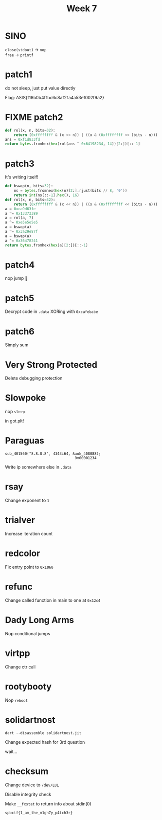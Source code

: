 #+title: Week 7

* SINO
=close(stdout)= \rightarrow =nop= \\
=free= \rightarrow =printf=
* patch1

do not sleep, just put value directly

Flag: ASIS{f18b0b4f1bc6c8af21a4a53ef002f9a2}

* FIXME patch2
#+begin_src python
def rol(x, n, bits=32):
    return (0xffffffff & (x << n)) | ((x & (0xffffffff << (bits - n))) >> (bits - n))
ans = 0xf1d833fd
return bytes.fromhex(hex(rol(ans ^ 0x64198234, 14))[2:])[::-1]
#+end_src

#+RESULTS:
: b'perl'

* patch3
It's writing itself!

#+begin_src python
def bswap(n, bits=32):
    ns = bytes.fromhex(hex(n)[2:].rjust(bits // 8, '0'))
    return int(ns[::-1].hex(), 16)
def rol(x, n, bits=32):
    return (0xffffffff & (x << n)) | ((x & (0xffffffff << (bits - n))) >> (bits - n))
a = 0xca9d63fe
a ^= 0x13373389
a = rol(a, 7)
a ^= 0xe5e5e5e5
a = bswap(a)
a ^= 0x3a29e87f
a = bswap(a)
a ^= 0x36478241
return bytes.fromhex(hex(a)[2:])[::-1]
#+end_src

#+RESULTS:
: b'ruby'

* patch4
nop jump 🤪

* patch5
Decrypt code in ~.data~ XORing with ~0xcafebabe~

* patch6
Simply sum
* Very Strong Protected
Delete debugging protection
[[/home/iliayar/Repos/ITMO/Term5/rev/7/2021-11-20-015349_1030x184_scrot.png]]

* Slowpoke
nop ~sleep~

in got.plt!

* Paraguas
#+begin_src 
sub_401560("8.8.8.8", 4343i64, &unk_408088); 
                                0x00001234
#+end_src

Write ip somewhere else in ~.data~
 

* rsay
Change exponent to ~1~
* trialver
Increase iteration count

* redcolor
Fix entry point to ~0x1060~
* refunc
Change called function in main to one at ~0x12c4~
* Dady Long Arms
Nop conditional jumps

* virtpp
Change ctr call
* rootybooty
Nop ~reboot~

* solidartnost
=dart --disassemble solidartnost.jit=

Change expected hash for 3rd question

wait...

* checksum
Change device to ~/dev/LUL~

Disable integrity check

Make ~__fxstat~ to return info about stdin(0)

#+begin_src
spbctf{1_am_the_m1gh7y_p4tch3r}
#+end_src


